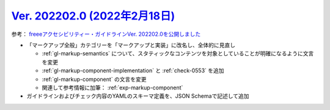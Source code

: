 .. _ver-202202-0:

*********************************************************************************************
`Ver. 202202.0 (2022年2月18日) <https://github.com/freee/a11y-guidelines/releases/202202.0>`_
*********************************************************************************************

参考： `freeeアクセシビリティー・ガイドラインVer. 202202.0を公開しました <https://developers.freee.co.jp/entry/a11y-guidelines-202202.0>`_

*  「マークアップ全般」カテゴリーを「マークアップと実装」に改名し、全体的に見直し

   -  :ref:`gl-markup-semantics` について、スタティックなコンテンツを対象としていることが明確になるように文言を変更
   -  :ref:`gl-markup-component-implementation` と :ref:`check-0553` を追加
   -  :ref:`gl-markup-component` の文言を変更
   -  関連して参考情報に加筆： :ref:`exp-markup-component`

*  ガイドラインおよびチェック内容のYAMLのスキーマ定義を、JSON Schemaで記述して追加


